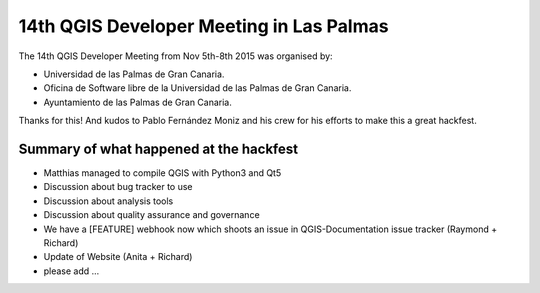 14th QGIS Developer Meeting in Las Palmas
-----------------------------------------


.. figure:: LasPalmas_2015_group_picture.jpg
   :alt: Group picture Las Palmas 2015

The 14th QGIS Developer Meeting from Nov 5th-8th 2015 was organised by:

- Universidad de las Palmas de Gran Canaria.
- Oficina de Software libre de la Universidad de las Palmas de Gran Canaria.
- Ayuntamiento de las Palmas de Gran Canaria.

Thanks for this! And kudos to Pablo Fernández Moniz and his crew for his efforts to make this a great hackfest.


Summary of what happened at the hackfest
========================================

* Matthias managed to compile QGIS with Python3 and Qt5
* Discussion about bug tracker to use
* Discussion about analysis tools
* Discussion about quality assurance and governance
* We have a [FEATURE] webhook now which shoots an issue in QGIS-Documentation issue tracker (Raymond + Richard)
* Update of Website (Anita + Richard)

* please add ...
